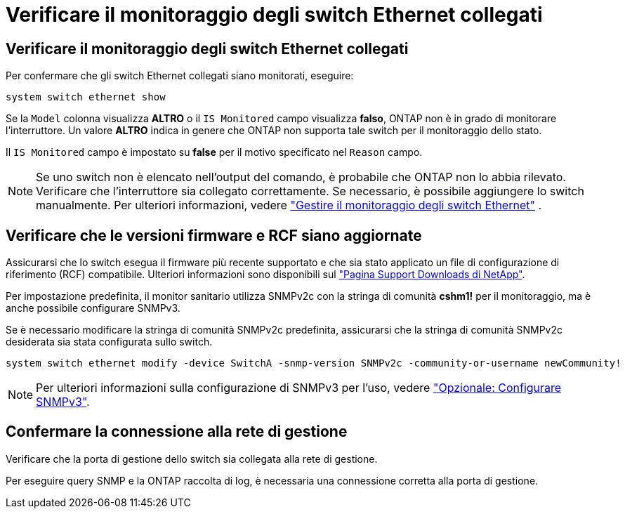 = Verificare il monitoraggio degli switch Ethernet collegati
:allow-uri-read: 




== Verificare il monitoraggio degli switch Ethernet collegati

Per confermare che gli switch Ethernet collegati siano monitorati, eseguire:

[source, cli]
----
system switch ethernet show
----
Se la `Model` colonna visualizza *ALTRO* o il `IS Monitored` campo visualizza *falso*, ONTAP non è in grado di monitorare l'interruttore. Un valore *ALTRO* indica in genere che ONTAP non supporta tale switch per il monitoraggio dello stato.

Il `IS Monitored` campo è impostato su *false* per il motivo specificato nel `Reason` campo.

[NOTE]
====
Se uno switch non è elencato nell'output del comando, è probabile che ONTAP non lo abbia rilevato. Verificare che l'interruttore sia collegato correttamente. Se necessario, è possibile aggiungere lo switch manualmente. Per ulteriori informazioni, vedere link:manage-monitor.html["Gestire il monitoraggio degli switch Ethernet"] .

====


== Verificare che le versioni firmware e RCF siano aggiornate

Assicurarsi che lo switch esegua il firmware più recente supportato e che sia stato applicato un file di configurazione di riferimento (RCF) compatibile. Ulteriori informazioni sono disponibili sul https://mysupport.netapp.com/site/downloads["Pagina Support Downloads di NetApp"^].

Per impostazione predefinita, il monitor sanitario utilizza SNMPv2c con la stringa di comunità *cshm1!* per il monitoraggio, ma è anche possibile configurare SNMPv3.

Se è necessario modificare la stringa di comunità SNMPv2c predefinita, assicurarsi che la stringa di comunità SNMPv2c desiderata sia stata configurata sullo switch.

[source, cli]
----
system switch ethernet modify -device SwitchA -snmp-version SNMPv2c -community-or-username newCommunity!
----

NOTE: Per ulteriori informazioni sulla configurazione di SNMPv3 per l'uso, vedere link:config-snmpv3.html["Opzionale: Configurare SNMPv3"].



== Confermare la connessione alla rete di gestione

Verificare che la porta di gestione dello switch sia collegata alla rete di gestione.

Per eseguire query SNMP e la ONTAP raccolta di log, è necessaria una connessione corretta alla porta di gestione.
